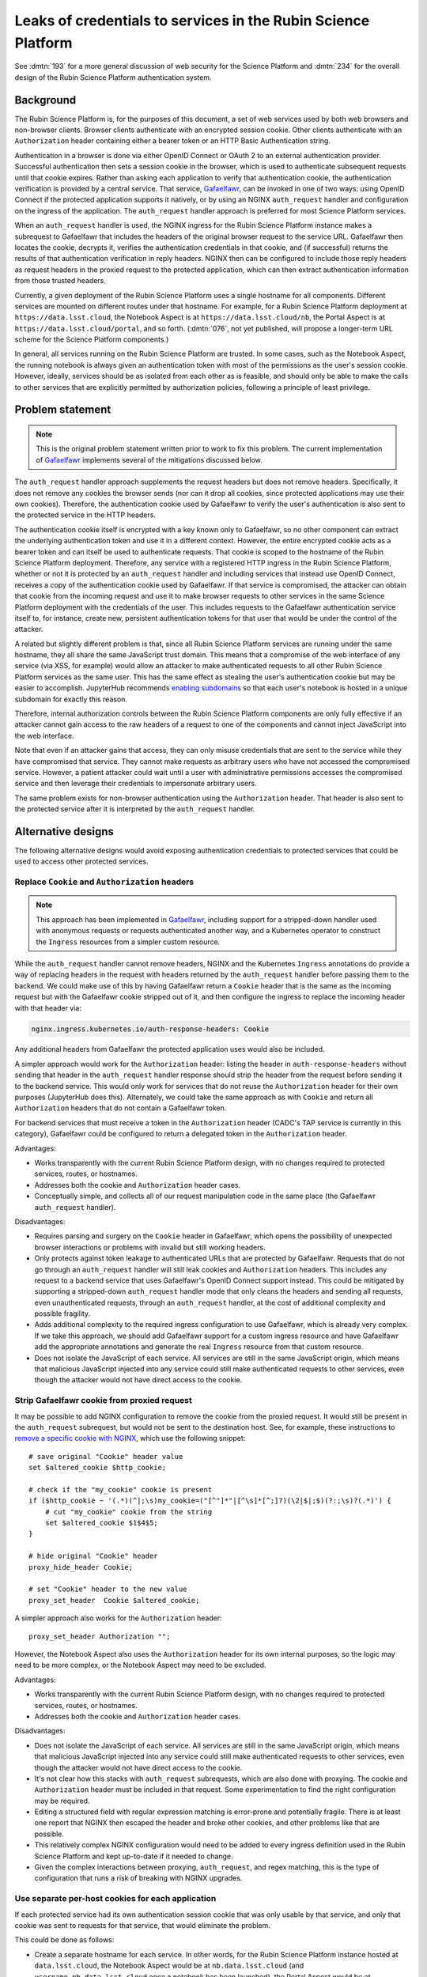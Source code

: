 ##############################################################
Leaks of credentials to services in the Rubin Science Platform
##############################################################

.. abstract::

   The original design for authentication for the Rubin Science Platform leaked cookies and user tokens to backend services.
   This undermines isolation between services, which could become relevant if a service is compromised.
   This document proposes several possible alternative designs, including one that uses separate hostnames for each Rubin Science Platform service, and discusses the complexity and effort trade-offs.

See :dmtn:`193` for a more general discussion of web security for the Science Platform and :dmtn:`234` for the overall design of the Rubin Science Platform authentication system.

Background
==========

The Rubin Science Platform is, for the purposes of this document, a set of web services used by both web browsers and non-browser clients.
Browser clients authenticate with an encrypted session cookie.
Other clients authenticate with an ``Authorization`` header containing either a bearer token or an HTTP Basic Authentication string.

Authentication in a browser is done via either OpenID Connect or OAuth 2 to an external authentication provider.
Successful authentication then sets a session cookie in the browser, which is used to authenticate subsequent requests until that cookie expires.
Rather than asking each application to verify that authentication cookie, the authentication verification is provided by a central service.
That service, Gafaelfawr_, can be invoked in one of two ways: using OpenID Connect if the protected application supports it natively, or by using an NGINX ``auth_request`` handler and configuration on the ingress of the application.
The ``auth_request`` handler approach is preferred for most Science Platform services.

.. _Gafaelfawr: https://gafaelfawr.lsst.io/

When an ``auth_request`` handler is used, the NGINX ingress for the Rubin Science Platform instance makes a subrequest to Gafaelfawr that includes the headers of the original browser request to the service URL.
Gafaelfawr then locates the cookie, decrypts it, verifies the authentication credentials in that cookie, and (if successful) returns the results of that authentication verification in reply headers.
NGINX then can be configured to include those reply headers as request headers in the proxied request to the protected application, which can then extract authentication information from those trusted headers.

Currently, a given deployment of the Rubin Science Platform uses a single hostname for all components.
Different services are mounted on different routes under that hostname.
For example, for a Rubin Science Platform deployment at ``https://data.lsst.cloud``, the Notebook Aspect is at ``https://data.lsst.cloud/nb``, the Portal Aspect is at ``https://data.lsst.cloud/portal``, and so forth.
(:dmtn:`076`, not yet published, will propose a longer-term URL scheme for the Science Platform components.)

In general, all services running on the Rubin Science Platform are trusted.
In some cases, such as the Notebook Aspect, the running notebook is always given an authentication token with most of the permissions as the user's session cookie.
However, ideally, services should be as isolated from each other as is feasible, and should only be able to make the calls to other services that are explicitly permitted by authorization policies, following a principle of least privilege.

Problem statement
=================

.. note::

   This is the original problem statement written prior to work to fix this problem.
   The current implementation of Gafaelfawr_ implements several of the mitigations discussed below.

The ``auth_request`` handler approach supplements the request headers but does not remove headers.
Specifically, it does not remove any cookies the browser sends (nor can it drop all cookies, since protected applications may use their own cookies).
Therefore, the authentication cookie used by Gafaelfawr to verify the user's authentication is also sent to the protected service in the HTTP headers.

The authentication cookie itself is encrypted with a key known only to Gafaelfawr, so no other component can extract the underlying authentication token and use it in a different context.
However, the entire encrypted cookie acts as a bearer token and can itself be used to authenticate requests.
That cookie is scoped to the hostname of the Rubin Science Platform deployment.
Therefore, any service with a registered HTTP ingress in the Rubin Science Platform, whether or not it is protected by an ``auth_request`` handler and including services that instead use OpenID Connect, receives a copy of the authentication cookie used by Gafaelfawr.
If that service is compromised, the attacker can obtain that cookie from the incoming request and use it to make browser requests to other services in the same Science Platform deployment with the credentials of the user.
This includes requests to the Gafaelfawr authentication service itself to, for instance, create new, persistent authentication tokens for that user that would be under the control of the attacker.

A related but slightly different problem is that, since all Rubin Science Platform services are running under the same hostname, they all share the same JavaScript trust domain.
This means that a compromise of the web interface of any service (via XSS, for example) would allow an attacker to make authenticated requests to all other Rubin Science Platform services as the same user.
This has the same effect as stealing the user's authentication cookie but may be easier to accomplish.
JupyterHub recommends `enabling subdomains <https://jupyterhub.readthedocs.io/en/stable/reference/websecurity.html>`__ so that each user's notebook is hosted in a unique subdomain for exactly this reason.

Therefore, internal authorization controls between the Rubin Science Platform components are only fully effective if an attacker cannot gain access to the raw headers of a request to one of the components and cannot inject JavaScript into the web interface.

Note that even if an attacker gains that access, they can only misuse credentials that are sent to the service while they have compromised that service.
They cannot make requests as arbitrary users who have not accessed the compromised service.
However, a patient attacker could wait until a user with administrative permissions accesses the compromised service and then leverage their credentials to impersonate arbitrary users.

The same problem exists for non-browser authentication using the ``Authorization`` header.
That header is also sent to the protected service after it is interpreted by the ``auth_request`` handler.

Alternative designs
===================

The following alternative designs would avoid exposing authentication credentials to protected services that could be used to access other protected services.

Replace ``Cookie`` and ``Authorization`` headers
------------------------------------------------

.. note::

   This approach has been implemented in Gafaelfawr_, including support for a stripped-down handler used with anonymous requests or requests authenticated another way, and a Kubernetes operator to construct the ``Ingress`` resources from a simpler custom resource.

While the ``auth_request`` handler cannot remove headers, NGINX and the Kubernetes ``Ingress`` annotations do provide a way of replacing headers in the request with headers returned by the ``auth_request`` handler before passing them to the backend.
We could make use of this by having Gafaelfawr return a ``Cookie`` header that is the same as the incoming request but with the Gafaelfawr cookie stripped out of it, and then configure the ingress to replace the incoming header with that header via:

.. code-block:: yaml

   nginx.ingress.kubernetes.io/auth-response-headers: Cookie

Any additional headers from Gafaelfawr the protected application uses would also be included.

A simpler approach would work for the ``Authorization`` header: listing the header in ``auth-response-headers`` without sending that header in the ``auth_request`` handler response should strip the header from the request before sending it to the backend service.
This would only work for services that do not reuse the ``Authorization`` header for their own purposes (JupyterHub does this).
Alternately, we could take the same approach as with ``Cookie`` and return all ``Authorization`` headers that do not contain a Gafaelfawr token.

For backend services that must receive a token in the ``Authorization`` header (CADC's TAP service is currently in this category), Gafaelfawr could be configured to return a delegated token in the ``Authorization`` header.

Advantages:

.. rst-class:: compact

- Works transparently with the current Rubin Science Platform design, with no changes required to protected services, routes, or hostnames.
- Addresses both the cookie and ``Authorization`` header cases.
- Conceptually simple, and collects all of our request manipulation code in the same place (the Gafaelfawr ``auth_request`` handler).

Disadvantages:

.. rst-class:: compact

- Requires parsing and surgery on the ``Cookie`` header in Gafaelfawr, which opens the possibility of unexpected browser interactions or problems with invalid but still working headers.
- Only protects against token leakage to authenticated URLs that are protected by Gafaelfawr.
  Requests that do not go through an ``auth_request`` handler will still leak cookies and ``Authorization`` headers.
  This includes any request to a backend service that uses Gafaelfawr's OpenID Connect support instead.
  This could be mitigated by supporting a stripped-down ``auth_request`` handler mode that only cleans the headers and sending all requests, even unauthenticated requests, through an ``auth_request`` handler, at the cost of additional complexity and possible fragility.
- Adds additional complexity to the required ingress configuration to use Gafaelfawr, which is already very complex.
  If we take this approach, we should add Gafaelfawr support for a custom ingress resource and have Gafaelfawr add the appropriate annotations and generate the real ``Ingress`` resource from that custom resource.
- Does not isolate the JavaScript of each service.
  All services are still in the same JavaScript origin, which means that malicious JavaScript injected into any service could still make authenticated requests to other services, even though the attacker would not have direct access to the cookie.

Strip Gafaelfawr cookie from proxied request
--------------------------------------------

It may be possible to add NGINX configuration to remove the cookie from the proxied request.
It would still be present in the ``auth_request`` subrequest, but would not be sent to the destination host.
See, for example, these instructions to `remove a specific cookie with NGINX <https://stackoverflow.com/questions/67548886/remove-specific-cookie-in-nginx-reverse-proxy>`__, which use the following snippet::

    # save original "Cookie" header value
    set $altered_cookie $http_cookie;

    # check if the "my_cookie" cookie is present
    if ($http_cookie ~ '(.*)(^|;\s)my_cookie=("[^"]*"|[^\s]*[^;]?)(\2|$|;$)(?:;\s)?(.*)') {
        # cut "my_cookie" cookie from the string
        set $altered_cookie $1$4$5;
    }

    # hide original "Cookie" header
    proxy_hide_header Cookie;

    # set "Cookie" header to the new value
    proxy_set_header  Cookie $altered_cookie;

A simpler approach also works for the ``Authorization`` header::

    proxy_set_header Authorization "";

However, the Notebook Aspect also uses the ``Authorization`` header for its own internal purposes, so the logic may need to be more complex, or the Notebook Aspect may need to be excluded.

Advantages:

.. rst-class:: compact

- Works transparently with the current Rubin Science Platform design, with no changes required to protected services, routes, or hostnames.
- Addresses both the cookie and ``Authorization`` header cases.

Disadvantages:

.. rst-class:: compact

- Does not isolate the JavaScript of each service.
  All services are still in the same JavaScript origin, which means that malicious JavaScript injected into any service could still make authenticated requests to other services, even though the attacker would not have direct access to the cookie.
- It's not clear how this stacks with ``auth_request`` subrequests, which are also done with proxying.
  The cookie and ``Authorization`` header must be included in that request.
  Some experimentation to find the right configuration may be required.
- Editing a structured field with regular expression matching is error-prone and potentially fragile.
  There is at least one report that NGINX then escaped the header and broke other cookies, and other problems like that are possible.
- This relatively complex NGINX configuration would need to be added to every ingress definition used in the Rubin Science Platform and kept up-to-date if it needed to change.
- Given the complex interactions between proxying, ``auth_request``, and regex matching, this is the type of configuration that runs a risk of breaking with NGINX upgrades.

Use separate per-host cookies for each application
--------------------------------------------------

If each protected service had its own authentication session cookie that was only usable by that service, and only that cookie was sent to requests for that service, that would eliminate the problem.

This could be done as follows:

.. rst-class:: compact

- Create a separate hostname for each service.
  In other words, for the Rubin Science Platform instance hosted at ``data.lsst.cloud``, the Notebook Aspect would be at ``nb.data.lsst.cloud`` (and ``username.nb.data.lsst.cloud`` once a notebook has been launched), the Portal Aspect would be at ``portal.data.lsst.cloud``, and so forth.
  The authentication system itself would use ``auth.data.lsst.cloud``.
  Per-service granularity is ideal from a security standpoint, but this approach works with any granularity of hostnames.
  We could instead group services into a small number of security domains and accept attacker movement within a security domain.
  The most important to separate are, in order, user notebooks, the Portal Aspect, and any third-party service that issues its own authentication cookies, such as services that use OpenID Connect.
  API services could probably be grouped into one hostname without much loss of security provided that the ``Authorization`` header is stripped.
- The authentication session cookie for each of those services would be scoped to only that hostname and would use the ``__Host-`` prefix.
  See the `Set-Cookie documentation <https://developer.mozilla.org/en-US/docs/Web/HTTP/Headers/Set-Cookie>`__ for more information about that prefix.
- The cookie, encrypted in a key known only to Gafaelfawr, would contain the hostname for which the cookie was valid.
  Gafaelfawr would not honor the cookie as authentication to any other domain.
  This would prevent authenticating to one service with a cookie stole from a request to a different service.

This means there would no longer be a single authentication cookie for the entire Rubin Science Platform instance.
That, in turn, means that authentication to a given protected service through a web browser would become somewhat more complicated.
Rather than simply redirecting to ``/login`` and then back to the protected service once the cookie has been set, each protected service would have to follow a login protocol similar to OAuth 2.
This could still be implemented in the ``auth_request`` handler.

The similar but more difficult problem of authenticating web services at arbitrary hostnames using OAuth 2 is handled as follows:

.. rst-class:: compact

#. Service sets a cookie containing a random state string.
   (The state string is required to prevent `session fixation <https://owasp.org/www-community/attacks/Session_fixation>`__.)
#. Unauthenticated user is redirected to the identity provider, including the state string in the request.
#. The identity provider authenticates the user.
#. The identity provider redirects the user back to the protected service, including the state string and an authentication code in the request.
#. The protected service compares the state strings and ensures they match.
#. The protected service presents the code to the identity provider, which returns authentication information about the user.
#. The protected service creates a session cookie containing that now-verified authentication information.

In this case, since the same software component can act as both the protected service and the identity provider, step 6 can be simplified by using shared state.
The login protocol would instead look like this:

.. rst-class:: compact

#. Service creates an encrypted cookie for its hostname containing a random state string.
#. Service redirects the user to the ``/login`` route on the separate ``auth`` hostname for this Rubin Science Platform deployment and includes the state string and the return URL in that request.
#. The ``/login`` route authenticates the user.
   This may redirect to another provider, or may be immediate if the user has already authenticated to some other service.
   Store the user's authentication credentials in a cookie specific to the ``auth`` hostname to fulfill subsequent authentication requests.
   Create a random Redis key.
   In Redis, under that key, store the domain authenticated, the state string, and the user's credentials.
#. Redirect the user back to a designated reserved URL on the same hostname as the return URL.
   Include the new Redis key (which acts as an authentication code) in that request.
   Unfortunately, the authentication system has to pass state back to the hostname of the protected service, so this intermediate URL is needed.
#. Using the ``auth_request`` handler, intercept that request.
   Retrieve the information from the Redis key.
   Verify that the state and hostname match.
   Delete the Redis key.
   Set a cookie containing the hostname and authentication credentials from the Redis data, which will act as the authentication session cookie for that hostname going forward.
#. Redirect the user back to the URL they were trying to visit.
   The user now has a cookie for that hostname whose internal (encrypted) data matches the hostname of the request, and authentication can proceed as normal.

This is the same process as OAuth 2 but without step 6 because external storage is used to retrieve the information instead.

Advantages:

.. rst-class:: compact

- Also provides protection against malicious JavaScript hosted by one Rubin Science Platform service by separating services into different JavaScript origins.
  Currently, all services are the same origin for JavaScript purposes, so malicious JavaScript hosted by any service can fool the browser into making authenticated requests to other services on behalf of the attacker.
  Separating the services into different origins would bring the normal JavaScript cross-origin request policy into play, which would provide substantial protection against lateral movement between services using JavaScript (via CSRF, for example).
- Separates the session cookies into separate cookies for each hostname that only work for that hostname.
- Uses well-understood cookie properties and parallels the well-tested OAuth 2 authentication flow.
- Doesn't require any special NGINX configuration.

Disadvantages:

.. rst-class:: compact

- Requires some significant changes to the authentication system to implement this new authentication flow.
- Adds additional complexity to each internal authentication request (akin to using OpenID Connect internally).
- Does not address the ``Authorization`` header problem, since we cannot ask users to use per-service tokens.
  However, it may be possible to use a combination of this approach and either ``auth_request`` handler stripping or NGINX configuration to hide the ``Authorization`` header from protected services.

Use path-restricted cookies
---------------------------

Theoretically, a variation of the previous design can be done with path-restricted cookies instead.
This would allow all protected services to use the same hostname, but maintain separate cookies for each protected service.
Rather than issuing the cookies to different hostnames, the cookies would use a path restriction, limiting the cookie to only the route prefix used by that application.

The rest of the design would be identical to using per-host cookies except the cookies could not use the ``__Host-`` prefix (since it forbids path-restricted cookies).

In practice, path-restricted cookies provide little security benefit because they are stricter than the same-origin policy of JavaScript and thus can be bypassed by using malicious JavaScript.

This approach would have all of the disadvantages of per-host cookies without the benefit of site isolation against malicious JavaScript.
The only advantage would be to avoid needing to create and expose separate hostnames per service, which is not a sufficiently compelling advantage.

Discussion
==========

The best solution from a security standpoint would be to use per-host cookies plus ``auth_request`` header stripping to remove the Gafaelfawr cookie and suppress the ``Authorization`` header.
This achieves defense in depth by not leaking authentication crendentials to services that do not need them while also limiting the scope of those credentials.
Using both mechanisms would relieve some pressure on creating separate origins for every service and would make it safer to group some services together on the same origin for the sake of simplicity, as long as at least the authentication system and the notebooks were moved to different origins.

This approach would require reasonably substantial development effort in the authentication system to add the more complex login flow for each origin.
This work should be coupled with enabling per-user notebook URLs for JupyterHub.

It's not clear how important fixing this issue is relative to other security work that we could be doing.
The boundaries between services inside the Rubin Science Platform are not that strong, by design.
For example, a spawned server in the Notebook Aspect, by design, should be able to make any API call to any other service on behalf of the user except for the authentication service itself.

That said, isolating services from each other to make lateral movement by an attacker more difficult is a long-term security goal.
It's always preferable to apply principle of least privilege where possible.
Service isolation (and particularly JavaScript isolation gained by the separate hostnames for each protected service) would provide additional peace of mind when deploying third-party services with possibly poor security practices into the Rubin Science Platform.
Requests for such services seem likely over the full course of the project.

Implementing per-host cookies would let us choose the granularity of security domain that we want.
For example, we could group all the core Rubin-written services other than the Notebook Aspect and the Portal Aspect on one hostname and put ancillary services on a different hostname, thus gaining protection against an attacker moving between those two security domains (but not within them).

Recommendations
===============

.. rst-class:: compact

#. Do nothing for the launch of the Intermediate Data Facility.
   Live with this problem for now.
#. Add support for stripping cookies from the ``Cookie`` header and stripping or replacing the ``Authorization`` header to Gafaelfawr.
   This is relateively simple and already adds a lot of security benefit, although it doesn't protect against leakage on unauthenticated routes.
   (This has now been done.)
#. Prioritize the user registration and external authentication flow and basic Kubernetes security until the risks in those areas are well-understood and reasonably mitigated.
   (This is now mostly under control.)
#. Implement support for the more complex login flow required for per-host service deployment and separate at least user notebooks into their own origins.
